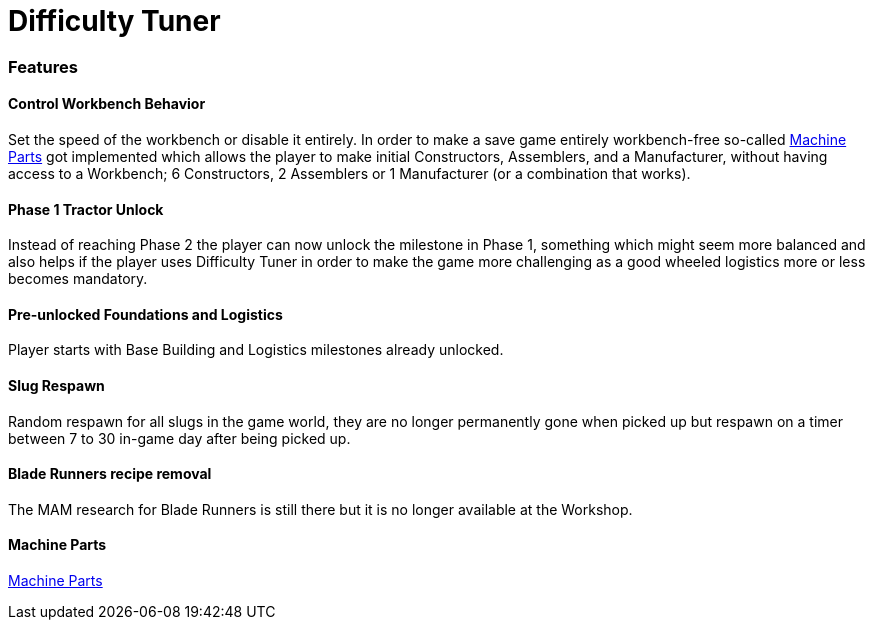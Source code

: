 = Difficulty Tuner

=== Features

==== Control Workbench Behavior

Set the speed of the workbench or disable it entirely. In order to make a save game entirely workbench-free so-called xref:MachineParts.adoc[Machine Parts] got implemented which allows the player to make initial Constructors, Assemblers, and a Manufacturer, without having access to a Workbench; 6 Constructors, 2 Assemblers or 1 Manufacturer (or a combination that works).

==== Phase 1 Tractor Unlock

Instead of reaching Phase 2 the player can now unlock the milestone in Phase 1, something which might seem more balanced and also helps if the player uses Difficulty Tuner in order to make the game more challenging as a good wheeled logistics more or less becomes mandatory.

==== Pre-unlocked Foundations and Logistics

Player starts with Base Building and Logistics milestones already unlocked.

==== Slug Respawn

Random respawn for all slugs in the game world, they are no longer permanently gone when picked up but respawn on a timer between 7 to 30 in-game day after being picked up.

==== Blade Runners recipe removal

The MAM research for Blade Runners is still there but it is no longer available at the Workshop.

==== Machine Parts

xref:MachineParts.adoc[Machine Parts]
